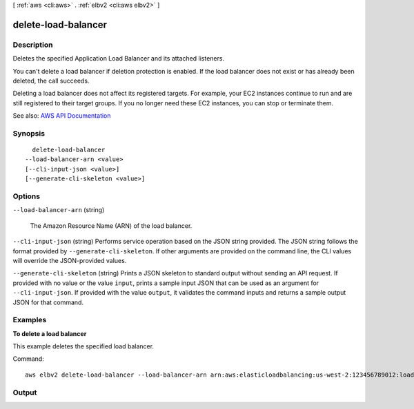 [ :ref:`aws <cli:aws>` . :ref:`elbv2 <cli:aws elbv2>` ]

.. _cli:aws elbv2 delete-load-balancer:


********************
delete-load-balancer
********************



===========
Description
===========



Deletes the specified Application Load Balancer and its attached listeners.

 

You can't delete a load balancer if deletion protection is enabled. If the load balancer does not exist or has already been deleted, the call succeeds.

 

Deleting a load balancer does not affect its registered targets. For example, your EC2 instances continue to run and are still registered to their target groups. If you no longer need these EC2 instances, you can stop or terminate them.



See also: `AWS API Documentation <https://docs.aws.amazon.com/goto/WebAPI/elasticloadbalancingv2-2015-12-01/DeleteLoadBalancer>`_


========
Synopsis
========

::

    delete-load-balancer
  --load-balancer-arn <value>
  [--cli-input-json <value>]
  [--generate-cli-skeleton <value>]




=======
Options
=======

``--load-balancer-arn`` (string)


  The Amazon Resource Name (ARN) of the load balancer.

  

``--cli-input-json`` (string)
Performs service operation based on the JSON string provided. The JSON string follows the format provided by ``--generate-cli-skeleton``. If other arguments are provided on the command line, the CLI values will override the JSON-provided values.

``--generate-cli-skeleton`` (string)
Prints a JSON skeleton to standard output without sending an API request. If provided with no value or the value ``input``, prints a sample input JSON that can be used as an argument for ``--cli-input-json``. If provided with the value ``output``, it validates the command inputs and returns a sample output JSON for that command.



========
Examples
========

**To delete a load balancer**

This example deletes the specified load balancer.

Command::

  aws elbv2 delete-load-balancer --load-balancer-arn arn:aws:elasticloadbalancing:us-west-2:123456789012:loadbalancer/app/my-load-balancer/50dc6c495c0c9188


======
Output
======

